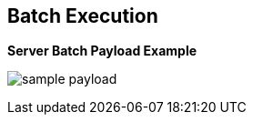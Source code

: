 :scrollbar:
:data-uri:


== Batch Execution

.*Server Batch Payload Example*

image:images/sample_payload.png[]

ifdef::showscript[]

Transcript:

This code sample shows a payload with information about the facts to be inserted in the execution context and a ruleflow to be executed with the given input.

endif::showscript[]
